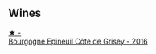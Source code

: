 
** Wines

#+begin_export html
<div class="flex-container">
  <a class="flex-item flex-item-left" href="/wines/fe31f20b-c157-490f-a92c-663b755d4383.html">
    <img class="flex-bottle" src="/images/fe/31f20b-c157-490f-a92c-663b755d4383/2023-01-15-12-58-17-71910068-B787-4ADF-918E-D6CB7BA15C11-1-105-c@512.webp"></img>
    <section class="h">★ -</section>
    <section class="h text-bolder">Bourgogne Epineuil Côte de Grisey - 2016</section>
  </a>

</div>
#+end_export
